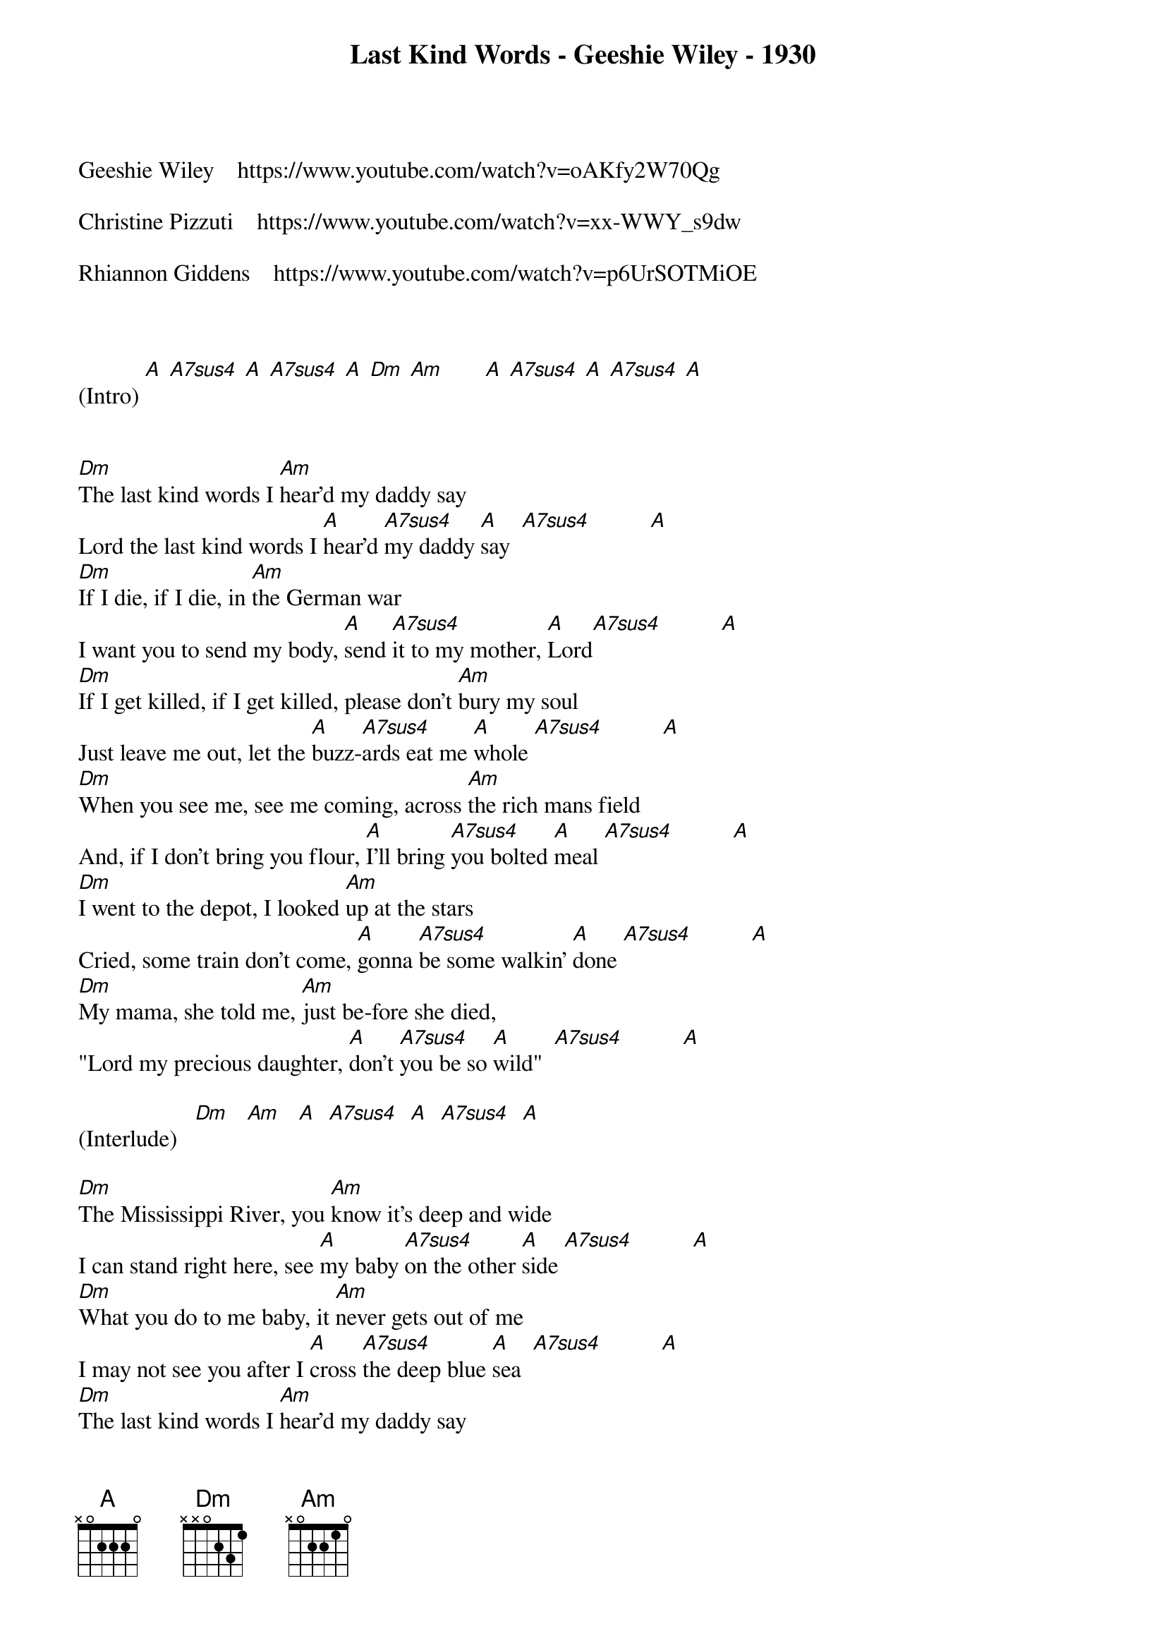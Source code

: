 {title:Last Kind Words - Geeshie Wiley - 1930}
{key:A}

Geeshie Wiley    https://www.youtube.com/watch?v=oAKfy2W70Qg

Christine Pizzuti    https://www.youtube.com/watch?v=xx-WWY_s9dw

Rhiannon Giddens    https://www.youtube.com/watch?v=p6UrSOTMiOE



(Intro) [A] [A7sus4] [A] [A7sus4] [A] [Dm] [Am]       [A] [A7sus4] [A] [A7sus4] [A]


[Dm]The last kind words I [Am]hear'd my daddy say
Lord the last kind words I [A]hear'd [A7sus4]my daddy [A]say  [A7sus4]          [A]
[Dm]If I die, if I die, in [Am]the German war
I want you to send my body, [A]send [A7sus4]it to my mother, [A]Lord[A7sus4]          [A]
[Dm]If I get killed, if I get killed, please don't [Am]bury my soul
Just leave me out, let the [A]buzz-[A7sus4]ards eat me [A]whole [A7sus4]          [A]
[Dm]When you see me, see me coming, across [Am]the rich mans field
And, if I don't bring you flour, [A]I'll bring [A7sus4]you bolted [A]meal [A7sus4]          [A]
[Dm]I went to the depot, I looked [Am]up at the stars
Cried, some train don't come, [A]gonna [A7sus4]be some walkin' [A]done [A7sus4]          [A]
[Dm]My mama, she told me, [Am]just be-fore she died,
"Lord my precious daughter, [A]don't [A7sus4]you be so [A]wild"  [A7sus4]          [A]

(Interlude)   [Dm]   [Am]   [A]  [A7sus4]  [A]  [A7sus4]  [A]

[Dm]The Mississippi River, you [Am]know it's deep and wide
I can stand right here, see [A]my baby [A7sus4]on the other [A]side [A7sus4]          [A]
[Dm]What you do to me baby, it [Am]never gets out of me
I may not see you after I [A]cross [A7sus4]the deep blue [A]sea  [A7sus4]          [A]
[Dm]The last kind words I [Am]hear'd my daddy say
Lord the last kind words I [A]hear'd [A7sus4]my daddy [A]say  [A7sus4]          [A]
